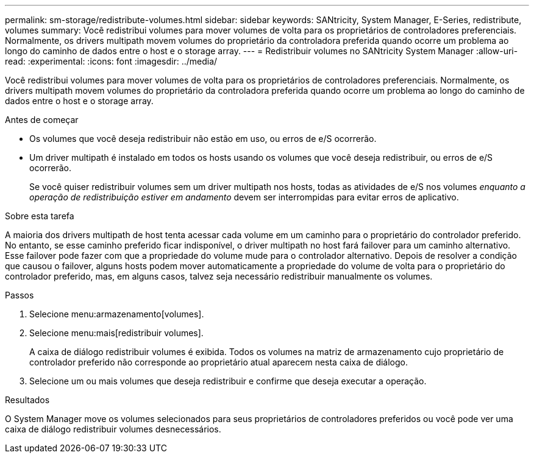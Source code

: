 ---
permalink: sm-storage/redistribute-volumes.html 
sidebar: sidebar 
keywords: SANtricity, System Manager, E-Series, redistribute, volumes 
summary: Você redistribui volumes para mover volumes de volta para os proprietários de controladores preferenciais. Normalmente, os drivers multipath movem volumes do proprietário da controladora preferida quando ocorre um problema ao longo do caminho de dados entre o host e o storage array. 
---
= Redistribuir volumes no SANtricity System Manager
:allow-uri-read: 
:experimental: 
:icons: font
:imagesdir: ../media/


[role="lead"]
Você redistribui volumes para mover volumes de volta para os proprietários de controladores preferenciais. Normalmente, os drivers multipath movem volumes do proprietário da controladora preferida quando ocorre um problema ao longo do caminho de dados entre o host e o storage array.

.Antes de começar
* Os volumes que você deseja redistribuir não estão em uso, ou erros de e/S ocorrerão.
* Um driver multipath é instalado em todos os hosts usando os volumes que você deseja redistribuir, ou erros de e/S ocorrerão.
+
Se você quiser redistribuir volumes sem um driver multipath nos hosts, todas as atividades de e/S nos volumes _enquanto a operação de redistribuição estiver em andamento_ devem ser interrompidas para evitar erros de aplicativo.



.Sobre esta tarefa
A maioria dos drivers multipath de host tenta acessar cada volume em um caminho para o proprietário do controlador preferido. No entanto, se esse caminho preferido ficar indisponível, o driver multipath no host fará failover para um caminho alternativo. Esse failover pode fazer com que a propriedade do volume mude para o controlador alternativo. Depois de resolver a condição que causou o failover, alguns hosts podem mover automaticamente a propriedade do volume de volta para o proprietário do controlador preferido, mas, em alguns casos, talvez seja necessário redistribuir manualmente os volumes.

.Passos
. Selecione menu:armazenamento[volumes].
. Selecione menu:mais[redistribuir volumes].
+
A caixa de diálogo redistribuir volumes é exibida. Todos os volumes na matriz de armazenamento cujo proprietário de controlador preferido não corresponde ao proprietário atual aparecem nesta caixa de diálogo.

. Selecione um ou mais volumes que deseja redistribuir e confirme que deseja executar a operação.


.Resultados
O System Manager move os volumes selecionados para seus proprietários de controladores preferidos ou você pode ver uma caixa de diálogo redistribuir volumes desnecessários.
